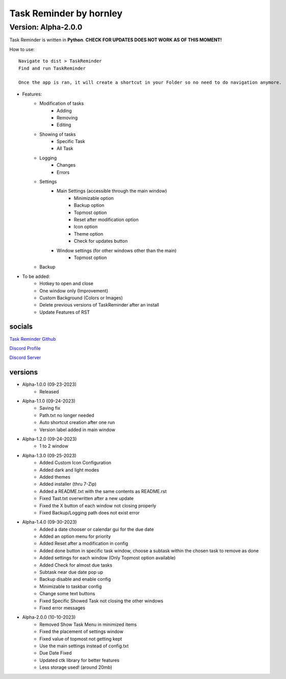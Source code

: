 **********************
Task Reminder by hornley
**********************
Version: Alpha-2.0.0
^^^^^^^^^^^^^^^^^^^^^^

Task Reminder is written in **Python**.
**CHECK FOR UPDATES DOES NOT WORK AS OF THIS MOMENT!**


How to use::

    Navigate to dist > TaskReminder
    Find and run TaskReminder

    Once the app is ran, it will create a shortcut in your Folder so no need to do navigation anymore.

- Features:
    - Modification of tasks
        - Adding
        - Removing
        - Editing
    - Showing of tasks
        - Specific Task
        - All Task
    - Logging
        - Changes
        - Errors
    - Settings
        - Main Settings (accessible through the main window)
            - Minimizable option
            - Backup option
            - Topmost option
            - Reset after modification option
            - Icon option
            - Theme option
            - Check for updates button
        - Window settings (for other windows other than the main)
            - Topmost option
    - Backup

- To be added:
    - Hotkey to open and close
    - One window only (Improvement)
    - Custom Background (Colors or Images)
    - Delete previous versions of TaskReminder after an install
    - Update Features of RST

socials
--------
`Task Reminder Github <https://github.com/hornley/taskreminder>`_

`Discord Profile <https://discord.com/users/341604307113738243>`_

`Discord Server <https://discord.gg/6QmeEDjWUm>`_

versions
--------
- Alpha-1.0.0 (09-23-2023)
    - Released
- Alpha-1.1.0 (09-24-2023)
    - Saving fix
    - Path.txt no longer needed
    - Auto shortcut creation after one run
    - Version label added in main window
- Alpha-1.2.0 (09-24-2023)
    - 1 to 2 window
- Alpha-1.3.0 (09-25-2023)
    - Added Custom Icon Configuration
    - Added dark and light modes
    - Added themes
    - Added installer (thru 7-Zip)
    - Added a README.txt with the same contents as README.rst
    - Fixed Tast.txt overwritten after a new update
    - Fixed the X button of each window not closing properly
    - Fixed Backup/Logging path does not exist error
- Alpha-1.4.0 (09-30-2023)
    - Added a date chooser or calendar gui for the due date
    - Added an option menu for priority
    - Added Reset after a modification in config
    - Added done button in specific task window, choose a subtask within the chosen task to remove as done
    - Added settings for each window (Only Topmost option available)
    - Added Check for almost due tasks
    - Subtask near due date pop up
    - Backup disable and enable config
    - Minimizable to taskbar config
    - Change some text buttons
    - Fixed Specific Showed Task not closing the other windows
    - Fixed error messages
- Alpha-2.0.0 (10-10-2023)
    - Removed Show Task Menu in minimized items
    - Fixed the placement of settings window
    - Fixed value of topmost not getting kept
    - Use the main settings instead of config.txt
    - Due Date Fixed
    - Updated ctk library for better features
    - Less storage used! (around 20mb)
